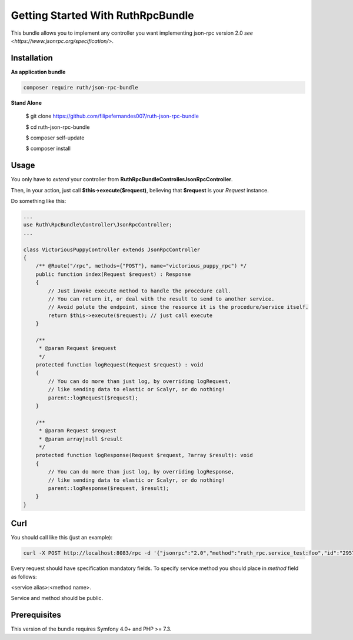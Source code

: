 Getting Started With RuthRpcBundle
==================================

This bundle allows you to implement any controller you want
implementing json-rpc version 2.0 `see <https://www.jsonrpc.org/specification/>`.

Installation
------------

**As application bundle**

.. code-block:: bash

    composer require ruth/json-rpc-bundle

**Stand Alone**

    $ git clone https://github.com/filipefernandes007/ruth-json-rpc-bundle

    $ cd ruth-json-rpc-bundle

    $ composer self-update

    $ composer install

Usage
-----

You only have to *extend* your controller from **Ruth\RpcBundle\Controller\JsonRpcController**.

Then, in your action, just call **$this->execute($request)**, believing
that **$request** is your *Request* instance.

Do something like this:

.. code-block:: php

    ...
    use Ruth\RpcBundle\Controller\JsonRpcController;
    ...

    class VictoriousPuppyController extends JsonRpcController
    {
        /** @Route("/rpc", methods={"POST"}, name="victorious_puppy_rpc") */
        public function index(Request $request) : Response
        {
            // Just invoke execute method to handle the procedure call.
            // You can return it, or deal with the result to send to another service.
            // Avoid polute the endpoint, since the resource it is the procedure/service itself.
            return $this->execute($request); // just call execute
        }

        /**
         * @param Request $request
         */
        protected function logRequest(Request $request) : void
        {
            // You can do more than just log, by overriding logRequest,
            // like sending data to elastic or Scalyr, or do nothing!
            parent::logRequest($request);
        }

        /**
         * @param Request $request
         * @param array|null $result
         */
        protected function logResponse(Request $request, ?array $result): void
        {
            // You can do more than just log, by overriding logResponse,
            // like sending data to elastic or Scalyr, or do nothing!
            parent::logResponse($request, $result);
        }
    }

Curl
----

You should call like this (just an example):

.. code-block:: bash

    curl -X POST http://localhost:8083/rpc -d '{"jsonrpc":"2.0","method":"ruth_rpc.service_test:foo","id":"2957f28d-8797-42b1-bd5d-45834b3202d","params":{"x":1,"y":2}}'

Every request should have specification mandatory fields.
To specify service method you should place in *method* field as follows:

<service alias>:<method name>.

Service and method should be public.

Prerequisites
-------------

This version of the bundle requires Symfony 4.0+ and PHP >= 7.3.